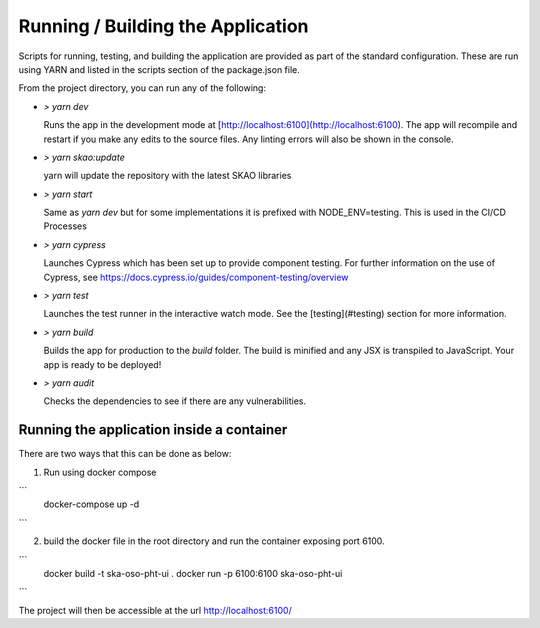 Running / Building the Application
~~~~~~~~~~~~~~~~~~~~~~~~~~~~~~~~~

Scripts for running, testing, and building the application are provided as part of the standard configuration. These are run using YARN and listed in the scripts section of the package.json file.

From the project directory, you can run any of the following:

- `> yarn dev`

  Runs the app in the development mode at [http://localhost:6100](http://localhost:6100). The app will recompile and restart if you make any edits to the source files. Any linting errors will also be shown in the console.

- `> yarn skao:update`

  yarn will update the repository with the latest SKAO libraries

- `> yarn start`

  Same as `yarn dev` but for some implementations it is prefixed with NODE_ENV=testing. This is used in the CI/CD Processes

- `> yarn cypress`

  Launches Cypress which has been set up to provide component testing. For further information on the use of Cypress, see https://docs.cypress.io/guides/component-testing/overview

- `> yarn test`

  Launches the test runner in the interactive watch mode. See the [testing](#testing) section for more information.

- `> yarn build`

  Builds the app for production to the `build` folder. The build is minified and any JSX is transpiled to JavaScript. Your app is ready to be deployed!

- `> yarn audit`

  Checks the dependencies to see if there are any vulnerabilities.  

Running the application inside a container
==========================================

There are two ways that this can be done as below:

1. Run using docker compose

```
 docker-compose up -d
```

2. build the docker file in the root directory and run the container exposing port 6100.

```
 docker build -t ska-oso-pht-ui .
 docker run -p 6100:6100 ska-oso-pht-ui
```

The project will then be accessible at the url http://localhost:6100/